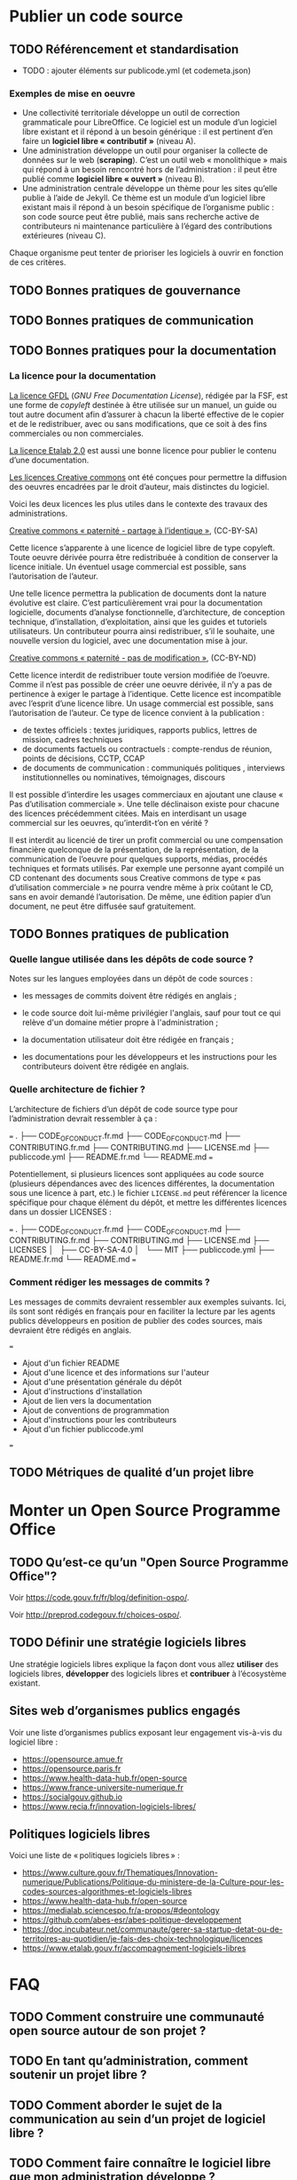 * Publier un code source
** TODO Référencement et standardisation

- TODO : ajouter éléments sur publicode.yml (et codemeta.json)

*** Exemples de mise en oeuvre

- Une collectivité territoriale développe un outil de correction grammaticale
  pour LibreOffice. Ce logiciel est un module d’un logiciel libre existant et
  il répond à un besoin générique : il est pertinent d’en faire un *logiciel
  libre « contributif »* (niveau A).
- Une administration développe un outil pour organiser la collecte de données
  sur le web (*scraping*). C’est un outil web « monolithique » mais qui répond
  à un besoin rencontré hors de l’administration : il peut être publié comme
  *logiciel libre « ouvert »* (niveau B).
- Une administration centrale développe un thème pour les sites qu’elle publie
  à l’aide de Jekyll. Ce thème est un module d’un logiciel libre existant mais
  il répond à un besoin spécifique de l’organisme public : son code source peut
  être publié, mais sans recherche active de contributeurs ni maintenance
  particulière à l’égard des contributions extérieures (niveau C).

Chaque organisme peut tenter de prioriser les logiciels à ouvrir
en fonction de ces critères.

** TODO Bonnes pratiques de gouvernance
** TODO Bonnes pratiques de communication

** TODO Bonnes pratiques pour la documentation

*** La licence pour la documentation

[[https://www.gnu.org/licenses/fdl-1.3.html][La licence GFDL]] (/GNU Free Documentation License/), rédigée par la FSF,
est une forme de /copyleft/ destinée à être utilisée sur un manuel, un
guide ou tout autre document afin d’assurer à chacun la liberté
effective de le copier et de le redistribuer, avec ou sans
modifications, que ce soit à des fins commerciales ou non commerciales.

[[https://spdx.org/licenses/etalab-2.0.html][La licence Etalab 2.0]] est aussi une bonne licence pour publier le
contenu d’une documentation.

[[https://creativecommons.org/share-your-work/cclicenses/][Les licences Creative commons]] ont été conçues pour permettre la
diffusion des oeuvres encadrées par le droit d’auteur, mais distinctes
du logiciel.

Voici les deux licences les plus utiles dans le contexte des travaux des
administrations.

[[https://creativecommons.org/licenses/by-sa/4.0/][Creative commons « paternité - partage à l’identique »]], (CC-BY-SA)

Cette licence s’apparente à une licence de logiciel libre de type
copyleft. Toute oeuvre dérivée pourra être redistribuée à condition de
conserver la licence initiale. Un éventuel usage commercial est
possible, sans l’autorisation de l’auteur.

Une telle licence permettra la publication de documents dont la nature
évolutive est claire. C’est particulièrement vrai pour la documentation
logicielle, documents d’analyse fonctionnelle, d’architecture, de
conception technique, d’installation, d’exploitation, ainsi que les
guides et tutoriels utilisateurs. Un contributeur pourra ainsi
redistribuer, s’il le souhaite, une nouvelle version du logiciel, avec
une documentation mise à jour.

[[https://creativecommons.org/licenses/by-nc/4.0/][Creative commons « paternité - pas de modification »]], (CC-BY-ND)

Cette licence interdit de redistribuer toute version modifiée de
l’oeuvre. Comme il n’est pas possible de créer une oeuvre dérivée, il
n’y a pas de pertinence à exiger le partage à l’identique. Cette licence
est incompatible avec l’esprit d’une licence libre. Un usage commercial
est possible, sans l’autorisation de l’auteur. Ce type de licence
convient à la publication :
- de textes officiels : textes juridiques, rapports publics, lettres de
  mission, cadres techniques
- de documents factuels ou contractuels : compte-rendus de réunion,
  points de décisions, CCTP, CCAP
- de documents de communication : communiqués politiques , interviews
  institutionnelles ou nominatives, témoignages, discours

Il est possible d’interdire les usages commerciaux en ajoutant une
clause « Pas d’utilisation commerciale ». Une telle déclinaison existe
pour chacune des licences précédemment citées. Mais en interdisant un
usage commercial sur les oeuvres, qu’interdit-t’on en vérité ?

Il est interdit au licencié de tirer un profit commercial ou une
compensation financière quelconque de la présentation, de la
représentation, de la communication de l’oeuvre pour quelques supports,
médias, procédés techniques et formats utilisés. Par exemple une
personne ayant compilé un CD contenant des documents sous Creative
commons de type « pas d’utilisation commerciale » ne pourra vendre même
à prix coûtant le CD, sans en avoir demandé l’autorisation. De même, une
édition papier d’un document, ne peut être diffusée sauf gratuitement.

** TODO Bonnes pratiques de publication

*** Quelle langue utilisée dans les dépôts de code source ?

Notes sur les langues employées dans un dépôt de code sources :

- les messages de commits doivent être rédigés en anglais ;

- le code source doit lui-même privilégier l'anglais, sauf pour tout
  ce qui relève d'un domaine métier propre à l'administration ;

- la documentation utilisateur doit être rédigée en français ;

- les documentations pour les développeurs et les instructions pour
  les contributeurs doivent être rédigée en anglais.


*** Quelle architecture de fichier ?

L’architecture de fichiers d’un dépôt de code source type pour
l’administration devrait ressembler à ça :

===
.
├── CODE_OF_CONDUCT.fr.md
├── CODE_OF_CONDUCT.md
├── CONTRIBUTING.fr.md
├── CONTRIBUTING.md
├── LICENSE.md
├── publiccode.yml
├── README.fr.md
└── README.md
===

Potentiellement, si plusieurs licences sont appliquées au code source
(plusieurs dépendances avec des licences différentes, la documentation
sous une licence à part, etc.) le fichier =LICENSE.md= peut référencer
la licence spécifique pour chaque élément du dépôt, et mettre les
différentes licences dans un dossier LICENSES :

===
.
├── CODE_OF_CONDUCT.fr.md
├── CODE_OF_CONDUCT.md
├── CONTRIBUTING.fr.md
├── CONTRIBUTING.md
├── LICENSE.md
├── LICENSES
│   ├── CC-BY-SA-4.0
│   └── MIT
├── publiccode.yml
├── README.fr.md
└── README.md
===

*** Comment rédiger les messages de commits ?

Les messages de commits devraient ressembler aux exemples suivants. Ici,
ils sont sont rédigés en français pour en faciliter la lecture par les
agents publics développeurs en position de publier des codes sources,
mais devraient être rédigés en anglais.

===
- Ajout d'un fichier README
- Ajout d'une licence et des informations sur l'auteur
- Ajout d'une présentation générale du dépôt
- Ajout d'instructions d'installation
- Ajout de lien vers la documentation
- Ajout de conventions de programmation
- Ajout d'instructions pour les contributeurs
- Ajout d'un fichier publiccode.yml
===


** TODO Métriques de qualité d’un projet libre

* Monter un Open Source Programme Office
  :PROPERTIES:
  :EXPORT_FILE_NAME: ospo.md
  :END:
** TODO Qu’est-ce qu’un "Open Source Programme Office"?

Voir https://code.gouv.fr/fr/blog/definition-ospo/.

Voir http://preprod.codegouv.fr/choices-ospo/.

** TODO Définir une stratégie logiciels libres

Une stratégie logiciels libres explique la façon dont vous allez
*utiliser* des logiciels libres, *développer* des logiciels libres et
*contribuer* à l’écosystème existant.

** Sites web d’organismes publics engagés

Voir une liste d’organismes publics exposant leur engagement vis-à-vis
du logiciel libre :

- https://opensource.amue.fr
- https://opensource.paris.fr
- https://www.health-data-hub.fr/open-source
- https://www.france-universite-numerique.fr
- https://socialgouv.github.io
- https://www.recia.fr/innovation-logiciels-libres/

** Politiques logiciels libres

Voici une liste de « politiques logiciels libres » :

- https://www.culture.gouv.fr/Thematiques/Innovation-numerique/Publications/Politique-du-ministere-de-la-Culture-pour-les-codes-sources-algorithmes-et-logiciels-libres
- https://www.health-data-hub.fr/open-source
- https://medialab.sciencespo.fr/a-propos/#deontology
- https://github.com/abes-esr/abes-politique-developpement
- https://doc.incubateur.net/communaute/gerer-sa-startup-detat-ou-de-territoires-au-quotidien/je-fais-des-choix-technologique/licences
- https://www.etalab.gouv.fr/accompagnement-logiciels-libres

* FAQ
** TODO Comment construire une communauté open source autour de son projet ?
** TODO En tant qu’administration, comment soutenir un projet libre ?
** TODO Comment aborder le sujet de la communication au sein d’un projet de logiciel libre ?
** TODO Comment faire connaître le logiciel libre que mon administration développe ?

Vous pouvez consulter [[https://code.gouv.fr/fr/bluehats/promouvoir-votre-projet-libre/][cette présentation BlueHats]] qui propose des
pistes.

** TODO Comment mettre fin à un projet libre ?

** TODO Dois-je créer un compte GitHub pour moi ou mon organisation pour contribuer aux logiciels libres ?

Chercher une forge proche en consultant https://code.gouv.fr/sources/#/repos
Un compte d’organisation car ce sont les seuls prix en compte sur code. gouv.
Penser à demander de référencer la forge de l’orga à contact@code.gouv.fr
Si l’organisation à plusieurs forges ou comptes d’orga : pas de problème.
Si nouveaux codes : forge/compte d’organisation
Si projet existant : fork sur la forge d’organisation. Les forks sont listés sur code.gouv.fr

** TODO Est-il souhaitable d’utiliser ma solution de gestion de code Source (GitLab, Bitbucket) en ouvrant des projets en mode public?

lire le rapport sur les forges REX déploiement et maintenance.
plutôt chercher une forge publique proche. (proche = ministère ? réseau des laboratoires ?)
ce qui assurera la visibilité, c’est d’être référencé, pas le fait d’être sur une “grande” forge.
seules défférences fonctionnelles : pas les fonctionnalités GIT mais les fonctionnalités de la CI/CD.

** TODO Est-il préférable de conbribuer en tant qu’individu (prenom.nom de l’agent) ou plutôt en tant qu’organisation aux logiciels libres ? (compte individuel ou compte entreprise ?)

en tant qu’individu.

** TODO Comment identifier les projets succeptibles d’être en logiciel libre ?

les équipes métiers peuvent évaluer
architecture des projets : modularité et généricité donnent un bonus de réemployabilité ( réutilisable par d’autres administrations).
des demandes d’autres administrations
prioriser : le plus générique, le meilleure. VS le spéicifique ou le mal écrit n’est pas un bon candidat pour une publication open-source.
Expliciter pourquoi nous publions un dépôt.
Quels logiciels ouverts à quel degrès https://code.gouv.fr/documentation/#/publier?id=quels-logiciels-ouvrir-à-quel-degré-

** TODO Quels précautions et quels points à vérifier avant d’ouvrir du code source interne à notre organisation ?

sécurité - pas de secret dans l’historique GIT
sécurité - ne pas augmenter la surface d’attaque ( mais ne pas sécuriser en cachant)
legalité - choisir la licence logicielle ( en tenant compte des licences intégrées des modules et bibliothèques employées )
https://www.data.gouv.fr/fr/pages/legal/licences/
https://code.gouv.fr/guides/juridique/

** TODO Faut-il mettre en place une Gouvernance des logiciels libre au sein de l’entreprise ?

simplement informer le manager.
autonomie
https://www.numerique.gouv.fr/publications/politique-logiciel-libre/

** TODO Comment faire pour démarer la démarche d’ouverture du code source

** TODO Comment intéragir avec la DSI dans le cadre de l’ouverture d’un code source ?

** TODO [#A] Qu’est-ce que cela apporte au-delà du respect de la législation ?

** TODO En tant qu’agent de l’État, puis-je contribuer à un logiciel libre existant et utilisé dans mon administration/service sur mon temps de travail? Si oui dans quelles conditions ?

Si le logiciel est réalisé par un ou plusieurs salariés dans le cadre
d’une relation de subordination à leur employeur : les droits moraux
restent acquis aux auteurs mais les droits d’exploitation sont transmis
de plein droit à l’employeur. Cette disposition est valable pour l’agent
dans ses missions de services publics (Art. L. [[https://www.legifrance.gouv.fr/codes/id/LEGIARTI000006278959/2024-07-19/?isSuggest=true][131-3-1 du Code de la
propriété intellectuelle]]).

Si le logiciel est réalisé sur le temps libre de l’auteur, de sa propre
initiative, avec ses propres moyens techniques et sans rapport avec sa
fonction : il est alors auteur de plein droit et dispose à sa guise de
l’ensemble des prérogatives liées à l’expression en particulier des
droits d’exploitation.

Donc en tant qu’agent de l’État, il est possible de contribuer si vous
avez l’accord de votre hiérarchie.

Le document qui acte de cette possibilité de contribuer à des logiciels
libres existants est la [[https://www.numerique.gouv.fr/publications/politique-logiciel-libre/][politique de contribution open source de 2018]].

Cependant, ça peut être plus compliqué que de simplement obtenir
l’accord de la hiérarchie, notamment s’il faut signer un [[*Contribuer à un logiciel libre][CLA]] pour
contribuer au projet. Dans ce cas-là, les services juridiques devront
s’en mêlent. S’il n’y a qu’un [[https://developercertificate.org][DCO]], vous pouvez l’accepter sans
mobiliser vos services juridiques.

** TODO Distinction entre « utilisation » et « modification » de l’AGPL
AGPL Licence section 13:

Remote Network Interaction; Use with the GNU
General Public License.

Notwithstanding any other provision of this License, if you modify the
Program, your modified version must prominently offer all users
interacting with it remotely through a computer network (if your version
supports such interaction) an opportunity to receive the Corresponding
Source of your version by providing access to the Corresponding Source
from a network server at no charge, through some standard or customary
means of facilitating copying of software. This Corresponding Source
shall include the Corresponding Source for any work covered by version 3
of the GNU General Public License that is incorporated pursuant to the
following paragraph.

- Il n’est pas question d’utilisation d’un logiciel pour tomber sous les
  obligations de redistributions. Il faut que le logiciel soit modifié
  pour devoir fournir le code source du logiciel qui tourne sur un
  serveur.
- La question : Est-ce qu’un appel d’API constitue une modification du
  code source ?

- Soit un logiciel A sous AGPL exécuté sur une machine 1 et qui expose
  des API en web service sur cette machine 1
- Soit un logiciel B sur une machine 2 qui interroge les API exposées via la machine 1
- Le logiciel B ne contient aucune ligne de code du logiciel A
- Le logiciel B sollicite des points d'accès ("endpoints") de la machine A

Est-ce que le logiciel B peut être considéré comme dérivant du code
source du logiciel A?

Le code source du logiciel B doit-il être redistribué aux utilisateurs
du logiciel B?

* Exemples
  :PROPERTIES:
  :EXPORT_FILE_NAME: exemples.md
  :END:

Cette section viendra documenter des exemples utiles à l’illustration
des différents sujets.

** TODO Un exemple d’utilisation d’un logiciel libre
** TODO Un exemple de publication d’un code source
** TODO Un exemple de contribution à un logiciel libre
** TODO Un exemple d’Open Source Programme Office
** TODO Trajectoires possibles pour un logiciel libre né dans l’administration

* Glossaire
*** TODO Logiciel dérivé
    :PROPERTIES:
    :CUSTOM_ID: logiciel_derive
    :END:

*** TODO Logiciel composé
    :PROPERTIES:
    :CUSTOM_ID: logiciel_compose
    :END:

*** TODO Logiciel modifié
    :PROPERTIES:
    :CUSTOM_ID: logiciel_modifie
    :END:

* Ressources
  :PROPERTIES:
  :EXPORT_FILE_NAME: ressources.md
  :END:

** Services en ligne utiles

- https://publiccode-editor.etalab.studio : site web facilitant la
  création de fichiers ~publiccode.yml~.
- https://publiccodenet.github.io/assessment-eligibility/ : site web
  pour tester votre éligibilité au [[https://standard.publiccode.net/][standard pour un code public]].
- https://github.com/finos/open-source-readiness
- https://www.ow2.org/view/MRL/

** Sites référençant des logiciels libres
   :PROPERTIES:
   :CUSTOM_ID: repertoires-logiciels-libres
   :END:

- [[http://www.framasoft.net/][Framasoft]] : Ce site propose une base référençant plus de 1200
  applications sous licence libre et disponible sous Windows. Figurer
  dans cette base est une bonne garantie du caractère libre d’un
  logiciel.
- [[http://adullact.net/][Adullact]] : Sur ce site une vérification précise du caractère libre
  de l’application est opérée avant toute mise à disposition, c’est une
  condition de l’hébergement.
- [[http://www.apache.org/][Apache]] : La gouvernance autour des projets de la fondation Apache
  est très forte. De part ses statuts elle héberge exclusivement des
  projets sous licence Apache Licence. Le caractère libre des
  composants est garanti.
- [[http://www.debian.org/][Debian]] : le fait pour une application d’être packagée par la
  communauté Debian dans les sections « main » et « contrib » des
  dépôts de la distribution, est une forte garantie de son caractère
  libre. Ce sont d’ailleurs les principes du logiciel libre selon
  Debian qui ont donnés naissance aux 10 critères permettant de
  qualifier une licence open source selon l’Open Source Initative.
  Depuis la page http://www.debian.org/distrib/packages il est
  possible de rechercher un logiciel afin de vérifier qu’il appartient
  bien au section « Main » ou « contrib ».
- [[http://directory.fsf.org/][FSF]]/[[http://directory.fsf.org/][UNESCO Free Software Directory]] : La Free Software Foundation et
  l’UNESCO ont recensé plus de 16 900 logiciels pour lesquels le
  caractère libre de la licence a été vérifié.

** Les politiques ministérielles

Vous pouvez lire notre [[https://code.gouv.fr/fr/blog/lengagement-des-ministeres-sur-louverture-des-codes-sources-et-lutilisation-de-logiciels-libres-retour-sur-les-feuilles-de-route-publiees-en-septembre-2021/][entrée de blog de mars 2022 sur les feuilles de
routes]].

Voici une liste des politiques ministérielles déjà publiées concernant
le logiciel libre :

- [[https://www.data.gouv.fr/fr/datasets/r/ff2c204d-4a92-417c-be2a-12e8d4c2b2a6][Ministère de la Cohésion des Territoires et des Relations avec les
  Collectivités Territoriales]]
- [[https://www.data.gouv.fr/fr/datasets/r/b02f6070-2473-4873-8dc3-c3da71d6a0be][Ministère des Solidarités et de la Santé]]
- [[https://www.data.gouv.fr/fr/datasets/r/25f0f375-df81-4cc5-8eae-c277a729923f][Ministère de la Transition Écologique]]
- [[https://www.data.gouv.fr/fr/datasets/r/953b4f68-63fa-45fd-b1f6-ab868203e7f0][Ministère de l’Agriculture et de l’Alimentation]]
- [[https://www.data.gouv.fr/fr/datasets/r/7cd10fc7-11c2-4485-996c-d718c184efcf][Ministère de l’Intérieur]]
- [[https://www.data.gouv.fr/fr/datasets/r/81d2c866-c2ba-4204-9f2c-a6da16423248][Ministère de la Justice]]
- [[https://www.data.gouv.fr/fr/datasets/r/561b8f8f-9fe1-4d2e-8dbf-c4212b7f7d7f][Ministère de l’Économie, des Finances et de la Relance]]
- [[https://www.data.gouv.fr/fr/datasets/r/be61f13d-06d6-40ea-87dd-df7b2918f2e2][Ministère de l’Enseignement Supérieur, de la Recherche et del’Innovation]]
- [[https://www.data.gouv.fr/fr/datasets/r/03b43dc4-b92f-4d40-9b7e-598dcd61c420][Ministère de la Transformation et de la Fonction publiques]]
- [[https://www.data.gouv.fr/fr/datasets/r/a1ce2c8e-54c4-4e24-aaaf-8f3b7620cf34][Services du Premier ministre]]
- [[https://www.data.gouv.fr/fr/datasets/r/2332ad66-0344-4325-ba71-e65517318e22][Ministère de la Culture]]
- [[https://www.data.gouv.fr/fr/datasets/r/25f0f375-df81-4cc5-8eae-c277a729923f][Ministère de la Transition Écologique]]
- [[https://www.data.gouv.fr/fr/datasets/r/e9174d55-3ad6-4959-a40b-5818f829fd7f][Ministère du Travail, de l’Emploi et de l’Insertion]]
- [[https://www.data.gouv.fr/fr/datasets/r/0b7e6089-9100-47ba-bc15-ea17013da4ed][Ministère de l’Éducation nationale, de la Jeunesse et des Sports]]
- [[https://www.data.gouv.fr/fr/datasets/r/be61f13d-06d6-40ea-87dd-df7b2918f2e2][Ministère de l’Enseignement supérieur, de la Recherche et de l’Innovation]]

** Des /success stories/

Les /success stories/ dans le privé sont désormais compliquées à
dénombrer. En vrac, on peut citer : [[https://www.orekit.org/][Orekit]], [[https://www.redhat.com/en][RedHat]] (du moins pendant
de nombreuses années), [[https://www.mozilla.org/en-US/][Mozilla]], [[https://axelor.com/][Axelior]], [[https://www.eclipse.org/org/][Eclipse]], etc.

Pour le public, on peut citer : [[https://lutece.paris.fr/fr/][Lutece de la ville de Paris]], [[https://www.schleswig-holstein.de/DE/landesregierung/ministerien-behoerden/I/Presse/PI/2024/CdS/240403_cds_it-arbeitsplatz.html][le fait
qu’un État fédéral allemand fait passer 30 000 PC sous Linux et
LibreOffice]], [[https://www.ccomptes.fr/sites/default/files/2024-07/20240710-S-2024-0754-Pilotage-transformation-numerique-Etat-par-direction-interministerielle-du-numerique.pdf][lefait que le système de design de l’État (DSFR) permet
entre 3,1 et 4,9 M€ d’économies par an (note de bas page 86)]]. Vous
pouvez voir une liste plus complète de logiciel libre à fort potentiel
de réutilisation sur [[https://code.gouv.fr/awesome][code.gouv.efr/awesome]].

** Modèles de dépôts git exemplaires

- Généralités:
  - Exmplaire sur les messages de commit en anglais
  - Exemplaire sur la doc utilisateur en français
  - Exemplaire sur la doc dev en anglais
  - Exemplaire sur les noms de variable dans la langue du référentiel (FR, EN)
  - Exemplaire sur les commentaires dans le code qui sont en anglais

*** NEXT Pour une librairie
*** NEXT Pour une startup d’État
*** NEXT Pour un projet d’intérêt général sensible

- Utiliser la licence AGPL

** Documents divers
*** Publiées par des organismes publics

- [[https://www.ssi.gouv.fr/guide/recommandations-de-securite-relatives-a-un-systeme-gnulinux/][Recommandations de sécurité relatives à un système GNU/Linux, ANSSI, 2022]]
- [[https://gitlab.adullact.net/marche-sll/etudes-de-veille#le-poste-de-travail-linux][Le poste de travail Linux]]
- [[https://gitlab.adullact.net/marche-sll/etudes-de-veille#web-components][Web Components]]
- [[https://gitlab.adullact.net/marche-sll/etudes-de-veille#concentration-des-logs][Concentration des logs]]
- [[https://gitlab.adullact.net/marche-sll/etudes-de-veille#pare-feu-applicatif][Pare-feu applicatif]]
- [[https://gitlab.adullact.net/marche-sll/etudes-de-veille#alternative-%C3%A0-log4j][Alternative à Log4j]]
- [[https://gitlab.adullact.net/marche-sll/etudes-de-veille#messagerie-asynchrone-interapplicative][Messagerie asynchrone interapplicative]]
- [[https://gitlab.adullact.net/marche-sll/etudes-de-veille#mesagerie-passerelles-de-filtrage][Messagerie : Passerelles de filtrage]]
- [[https://gitlab.adullact.net/marche-sll/etudes-de-veille#environnement-de-d%C3%A9veloppement-informatique][Environnement de développement informatique]]
- [[https://gitlab.adullact.net/marche-sll/etudes-de-veille#orchestration-de-conteneurs][Orchestration de conteneurs]]
- [[https://gitlab.adullact.net/marche-sll/etudes-de-veille#gestion-de-lidentit%C3%A9][Gestion de l’identité]]
- [[https://gitlab.adullact.net/marche-sll/etudes-de-veille#etude-centos][Etude centOS]]
- [[https://gitlab.adullact.net/marche-sll/etudes-de-veille#logiciels-de-gmao][Logiciels de GMAO]]
- [[https://gitlab.adullact.net/marche-sll/etudes-de-veille#espace-de-travail-collaboratif][Espace de travail collaboratif]]
- [[https://gitlab.adullact.net/marche-sll/etudes-de-veille#tableau-de-collecte-de-donn%C3%A9es][Tableau de collecte de données]]
- [[https://gitlab.adullact.net/marche-sll/etudes-de-veille#lopenjdk-17][L’OpenJDK 17]]
- [[https://gitlab.adullact.net/marche-sll/etudes-de-veille#autorit%C3%A9-de-certification][Autorité de certification]]
- [[https://gitlab.adullact.net/marche-sll/etudes-de-veille#solution-de-vpn][Solution de VPN]]
- [[https://gitlab.adullact.net/marche-sll/etudes-de-veille#alternative-%C3%A0-mecm][Alternative à MECM]]
- [[https://hal.science/hal-02434287][Les logiciels de la recherche et leurs licences : trois visions sur un objet]]
- https://espacechercheurs.enpc.fr/sites/default/files/logigramme_a_plat.pdf

*** Publiées hors de l’administration
**** En français

- http://igm.univ-mlv.fr/~teresa/logicielsLIGM/documents/CoursLL/CoursLLAngers2012_TGD.pdf
- http://igm.univ-mlv.fr/~teresa/logicielsLIGM/documents/CoursLL/CoursLLAngers2011_TGD.pdf
- [[https://hal.science/hal-02434287v2][Les logiciels de la recherche et leurs licences : trois visions sur un objet]]
- https://opensource.guide/fr/

**** En anglais

- https://innersourcecommons.org/zh/learn/books/understanding-the-innersource-checklist/
- https://www.rants.org/2011/04/open-source-license-flowchart/
- https://standard.publiccode.net/
- https://www.conventionalcommits.org/en/v1.0.0/
- https://keepachangelog.com/fr/1.0.0/
- https://readme.so/fr
